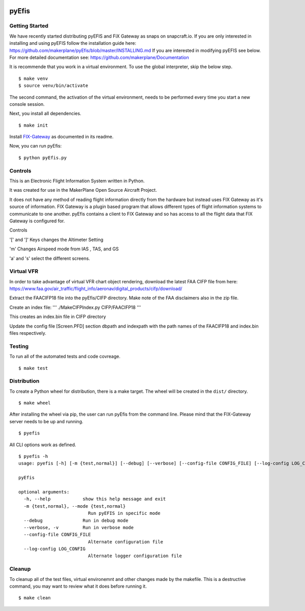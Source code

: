 |Website snapcraft.io| |Coverage Badge|

.. |Website snapcraft.io| image:: https://snapcraft.io/pyefis/badge.svg
   :target: https://snapcraft.io/pyefis

.. |Coverage Badge| image:: https://raw.githubusercontent.com/makerplane/pyEfis/python-coverage-comment-action-data/badge.svg
   :target: https://htmlpreview.github.io/?https://github.com/makerplane/pyEfis/blob/python-coverage-comment-action-data/htmlcov/index.html

pyEfis
==================

Getting Started
---------------

We have recently started distributing pyEFIS and FiX Gateway as snaps on snapcraft.io.
If you are only interested in installing and using pyEFIS follow the installation guide here: https://github.com/makerplane/pyEfis/blob/master/INSTALLING.md
If you are interested in modifying pyEFIS see below.
For more detailed documentation see: https://github.com/makerplane/Documentation

It is recommende that you work in a virtual environment. To use the global interpreter, skip the below step.

::

    $ make venv
    $ source venv/bin/activate

The second command, the activation of the virtual environment, needs to be performed every time you start a new console session.

Next, you install all dependencies.

::

    $ make init

Install `FIX-Gateway <https://github.com/makerplane/FIX-Gateway>`_  as documented in its readme.

Now, you can run pyEfis:

::

    $ python pyEfis.py

Controls
--------

This is an Electronic Flight Information System written in Python.

It was created for use in the MakerPlane Open Source Aircraft Project.

It does not have any method of reading flight information directly from the
hardware but instead uses FIX Gateway as it's source of information.  FIX
Gateway is a plugin based program that allows different types of flight
information systems to communicate to one another.  pyEfis contains a client
to FIX Gateway and so has access to all the flight data that FIX Gateway
is configured for.

Controls

'[' and ']' Keys changes the Altimeter Setting

'm' Changes Airspeed mode from IAS , TAS, and GS

'a' and 's' select the different screens.

Virtual VFR
-----------------------------

In order to take advantage of virtual
VFR chart object rendering, download the latest FAA CIFP file from here:
https://www.faa.gov/air_traffic/flight_info/aeronav/digital_products/cifp/download/

Extract the FAACIFP18 file into the pyEfis/CIFP directory. Make note of the FAA
disclaimers also in the zip file.

Create an index file:
'''
./MakeCIFPIndex.py CIFP/FAACIFP18
'''

This creates an index.bin file in CIFP directory

Update the config file [Screen.PFD] section dbpath and indexpath
with the path names of the FAACIFP18 and index.bin files respectively.

Testing
------------
To run all of the automated tests and code covreage.

::

    $ make test


Distribution
------------

To create a Python wheel for distribution, there is a make target. The wheel will be created in the ``dist/`` directory.

::

    $ make wheel

After installing the wheel via pip, the user can run pyEfis from the command line. Please mind that the FIX-Gateway server needs to be up and running.

::

    $ pyefis

All CLI options work as defined.

::
    
    $ pyefis -h
    usage: pyefis [-h] [-m {test,normal}] [--debug] [--verbose] [--config-file CONFIG_FILE] [--log-config LOG_CONFIG]

    pyEfis

    optional arguments:
      -h, --help            show this help message and exit
      -m {test,normal}, --mode {test,normal}
                              Run pyEFIS in specific mode
      --debug               Run in debug mode
      --verbose, -v         Run in verbose mode
      --config-file CONFIG_FILE
                              Alternate configuration file
      --log-config LOG_CONFIG
                              Alternate logger configuration file


Cleanup
------------

To cleanup all of the test files, virtual environemnt and other changes made by the makefile. This is a destructive command, you may want to review what it does before running it.

::

    $ make clean


